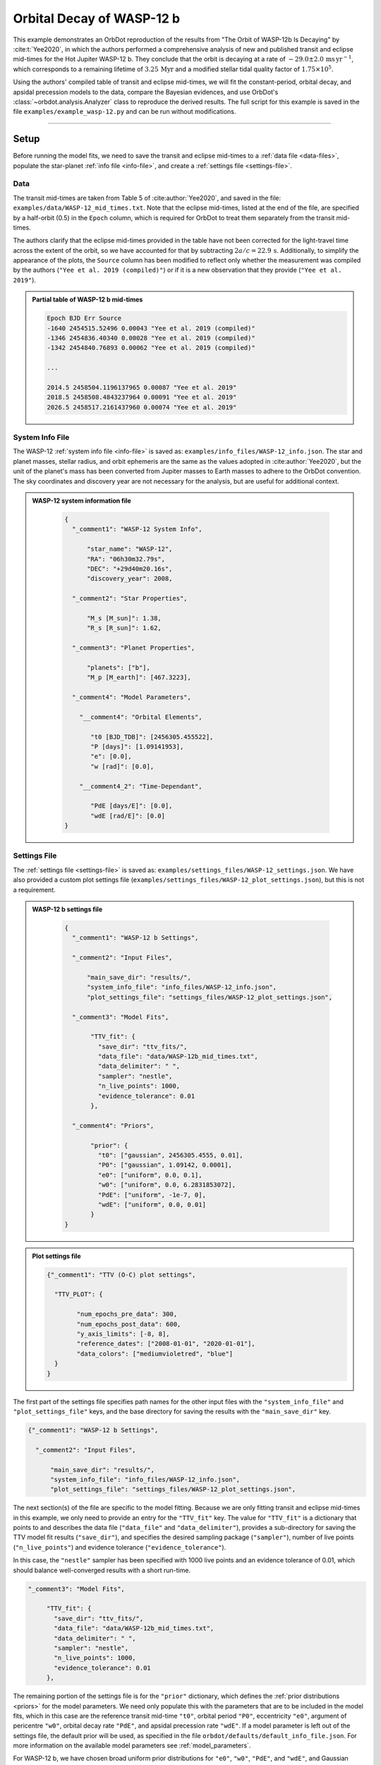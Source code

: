 .. _example-wasp-12:

**************************
Orbital Decay of WASP-12 b
**************************
This example demonstrates an OrbDot reproduction of the results from "The Orbit of WASP-12b Is Decaying" by :cite:t:`Yee2020`, in which the authors performed a comprehensive analysis of new and published transit and eclipse mid-times for the Hot Jupiter WASP-12 b. They conclude that the orbit is decaying at a rate of :math:`-29.0 \pm 2.0 \, \mathrm{ms \, yr^{-1}}`, which corresponds to a remaining lifetime of :math:`3.25 \, \mathrm{Myr}` and a modified stellar tidal quality factor of :math:`1.75 \times 10^5`.

Using the authors' compiled table of transit and eclipse mid-times, we will fit the constant-period, orbital decay, and apsidal precession models to the data, compare the Bayesian evidences, and use OrbDot's :class:`~orbdot.analysis.Analyzer` class to reproduce the derived results. The full script for this example is saved in the file ``examples/example_wasp-12.py`` and can be run without modifications.

------------

Setup
=====
Before running the model fits, we need to save the transit and eclipse mid-times to a :ref:`data file <data-files>`, populate the star-planet :ref:`info file <info-file>`, and create a :ref:`settings file <settings-file>`.

Data
----
The transit mid-times are taken from Table 5 of :cite:author:`Yee2020`, and saved in the file: ``examples/data/WASP-12_mid_times.txt``. Note that the eclipse mid-times, listed at the end of the file, are specified by a half-orbit (0.5) in the ``Epoch`` column, which is required for OrbDot to treat them separately from the transit mid-times.

The authors clarify that the eclipse mid-times provided in the table have not been corrected for the light-travel time across the extent of the orbit, so we have accounted for that by subtracting :math:`2a/c = 22.9 \, \mathrm{s}`. Additionally, to simplify the appearance of the plots, the ``Source`` column has been modified to reflect only whether the measurement was compiled by the authors (``"Yee et al. 2019 (compiled)"``) or if it is a new observation that they provide (``"Yee et al. 2019"``).

.. admonition:: Partial table of WASP-12 b mid-times
  :class: dropdown

  .. code-block:: text

    Epoch BJD Err Source
    -1640 2454515.52496 0.00043 "Yee et al. 2019 (compiled)"
    -1346 2454836.40340 0.00028 "Yee et al. 2019 (compiled)"
    -1342 2454840.76893 0.00062 "Yee et al. 2019 (compiled)"

    ...

    2014.5 2458504.1196137965 0.00087 "Yee et al. 2019"
    2018.5 2458508.4843237964 0.00091 "Yee et al. 2019"
    2026.5 2458517.2161437960 0.00074 "Yee et al. 2019"

System Info File
----------------
The WASP-12 :ref:`system info file <info-file>` is saved as: ``examples/info_files/WASP-12_info.json``. The star and planet masses, stellar radius, and orbit ephemeris are the same as the values adopted in :cite:author:`Yee2020`, but the unit of the planet's mass has been converted from Jupiter masses to Earth masses to adhere to the OrbDot convention. The sky coordinates and discovery year are not necessary for the analysis, but are useful for additional context.

.. admonition:: WASP-12 system information file
  :class: dropdown

    .. code-block:: JSON

        {
          "_comment1": "WASP-12 System Info",

              "star_name": "WASP-12",
              "RA": "06h30m32.79s",
              "DEC": "+29d40m20.16s",
              "discovery_year": 2008,

          "_comment2": "Star Properties",

              "M_s [M_sun]": 1.38,
              "R_s [R_sun]": 1.62,

          "_comment3": "Planet Properties",

              "planets": ["b"],
              "M_p [M_earth]": [467.3223],

          "_comment4": "Model Parameters",

            "__comment4": "Orbital Elements",

               "t0 [BJD_TDB]": [2456305.455522],
               "P [days]": [1.09141953],
               "e": [0.0],
               "w [rad]": [0.0],

            "__comment4_2": "Time-Dependant",

               "PdE [days/E]": [0.0],
               "wdE [rad/E]": [0.0]
        }

Settings File
-------------
The :ref:`settings file <settings-file>` is saved as: ``examples/settings_files/WASP-12_settings.json``. We have also provided a custom plot settings file (``examples/settings_files/WASP-12_plot_settings.json``), but this is not a requirement.

.. admonition:: WASP-12 b settings file
  :class: dropdown

    .. code-block:: JSON

        {
          "_comment1": "WASP-12 b Settings",

          "_comment2": "Input Files",

              "main_save_dir": "results/",
              "system_info_file": "info_files/WASP-12_info.json",
              "plot_settings_file": "settings_files/WASP-12_plot_settings.json",

          "_comment3": "Model Fits",

               "TTV_fit": {
                 "save_dir": "ttv_fits/",
                 "data_file": "data/WASP-12b_mid_times.txt",
                 "data_delimiter": " ",
                 "sampler": "nestle",
                 "n_live_points": 1000,
                 "evidence_tolerance": 0.01
               },

          "_comment4": "Priors",

               "prior": {
                 "t0": ["gaussian", 2456305.4555, 0.01],
                 "P0": ["gaussian", 1.09142, 0.0001],
                 "e0": ["uniform", 0.0, 0.1],
                 "w0": ["uniform", 0.0, 6.2831853072],
                 "PdE": ["uniform", -1e-7, 0],
                 "wdE": ["uniform", 0.0, 0.01]
               }
        }

.. admonition:: Plot settings file
  :class: dropdown

  .. code-block:: JSON

        {"_comment1": "TTV (O-C) plot settings",

          "TTV_PLOT": {

                "num_epochs_pre_data": 300,
                "num_epochs_post_data": 600,
                "y_axis_limits": [-8, 8],
                "reference_dates": ["2008-01-01", "2020-01-01"],
                "data_colors": ["mediumvioletred", "blue"]
          }
        }

The first part of the settings file specifies path names for the other input files with the ``"system_info_file"`` and ``"plot_settings_file"`` keys, and the base directory for saving the results with the ``"main_save_dir"`` key.

.. code-block:: JSON

    {"_comment1": "WASP-12 b Settings",

      "_comment2": "Input Files",

          "main_save_dir": "results/",
          "system_info_file": "info_files/WASP-12_info.json",
          "plot_settings_file": "settings_files/WASP-12_plot_settings.json",

The next section(s) of the file are specific to the model fitting. Because we are only fitting transit and eclipse mid-times in this example, we only need to provide an entry for the ``"TTV_fit"`` key. The value for ``"TTV_fit"`` is a dictionary that points to and describes the data file (``"data_file"`` and ``"data_delimiter"``), provides a sub-directory for saving the TTV model fit results (``"save_dir"``), and specifies the desired sampling package (``"sampler"``), number of live points (``"n_live_points"``) and evidence tolerance (``"evidence_tolerance"``).

In this case, the ``"nestle"`` sampler has been specified with 1000 live points and an evidence tolerance of 0.01, which should balance well-converged results with a short run-time.

.. code-block:: JSON

  "_comment3": "Model Fits",

       "TTV_fit": {
         "save_dir": "ttv_fits/",
         "data_file": "data/WASP-12b_mid_times.txt",
         "data_delimiter": " ",
         "sampler": "nestle",
         "n_live_points": 1000,
         "evidence_tolerance": 0.01
       },

The remaining portion of the settings file is for the ``"prior"`` dictionary, which defines the :ref:`prior distributions <priors>` for the model parameters. We need only populate this with the parameters that are to be included in the model fits, which in this case are the reference transit mid-time ``"t0"``, orbital period ``"P0"``, eccentricity ``"e0"``, argument of pericentre ``"w0"``, orbital decay rate ``"PdE"``, and apsidal precession rate ``"wdE"``. If a model parameter is left out of the settings file, the default prior will be used, as specified in the file ``orbdot/defaults/default_info_file.json``. For more information on the available model parameters see :ref:`model_parameters`.

For WASP-12 b, we have chosen broad uniform prior distributions for ``"e0"``, ``"w0"``, ``"PdE"``, and ``"wdE"``, and Gaussian distributions for ``"t0"`` and ``"P0"`` that are centered on the known orbit.

.. code-block:: JSON

    "_comment4": "Priors",

       "prior": {
         "t0": ["gaussian", 2456305.4555, 0.01],
         "P0": ["gaussian", 1.09142, 0.0001],
         "e0": ["uniform", 0.0, 0.1],
         "w0": ["uniform", 0.0, 6.2831853072],
         "PdE": ["uniform", -1e-7, 0],
         "wdE": ["uniform", 0.0, 0.01]
       }

------------

Model Fits
==========
In the following sections we will fit the WASP-12 b mid-times to the constant-period, orbital decay, and apsidal precession models, and compare the results to those of :cite:author:`Yee2020`. The first step is to import the :class:`~orbdot.star_planet.StarPlanet` and :class:`~orbdot.analysis.Analyzer` classes, and then to create an instance of :class:`~orbdot.star_planet.StarPlanet` that represents WASP-12 b:

.. code-block:: python

    from orbdot.star_planet import StarPlanet
    from orbdot.analysis import Analyzer

    # initialize the StarPlanet class
    wasp12 = StarPlanet('settings_files/WASP-12_settings.json')

To run the model fitting routines, the :meth:`~orbdot.transit_timing.TransitTiming.run_ttv_fit` method is called with the ``model`` argument given as ``"constant"``, ``"decay"``, or ``"precession"``. The free parameters are specified in a list of strings, for example: ``["t0", "P0", "PdE"]`` for orbital decay.

Constant-Period Model Fit
-------------------------
The following code snippet fits a constant-period, circular orbit model to the mid-times:

.. code-block:: python

    # run the constant-period TTV model fit
    fit_c = wasp12.run_ttv_fit(['t0', 'P0'], model='constant')

Once the fit is complete, the output files can be found in the directory that was given in the settings file, in this case: ``examples/results/WASP-12/ttv_fits/``. The ``ttv_constant_summary.txt`` file, shown in the dropdown menu below, is a convenient text summary of the model fit.

.. admonition:: Summary of the constant-period model fit:
  :class: dropdown

    .. code-block:: text

        Stats
        -----
        Sampler: nestle
        Free parameters: ['t0' 'P0']
        log(Z) = -204.56 ± 0.11
        Run time (s): 3.58
        Num live points: 1000
        Evidence tolerance: 0.01
        Eff. samples per second: 1104

        Results
        -------
        t0 = 2456305.4555211244 + 2.541998401284218e-05 - 2.416549250483513e-05
        P0 = 1.091419640127365 + 2.7275076863730874e-08 - 2.6061967250967655e-08

        Fixed Parameters
        ----------------
        e0 = 0.0
        w0 = 0.0

This shows us that it took 3.58 seconds to run the model fit and that the Bayesian evidence (``log(Z)``) for the is -204.6. The best-fit parameter values are also shown, with the uncertainties derived from the 68% confidence intervals. The following table compares these results with those of :cite:author:`Yee2020`, and we see that they agree.

.. list-table::
   :header-rows: 1

   * - Parameter
     - Unit
     - Yee et al. (2020)
     - OrbDot
   * - :math:`t_0`
     - :math:`\mathrm{BJD}_\mathrm{TDB}`
     - :math:`2456305.455521 \,\pm\, 0.000026`
     - :math:`2456305.455521^{\,+0.000025}_{\,-0.000024}`
   * - :math:`P_0`
     - :math:`\mathrm{days}`
     - :math:`1.091419649 \,\pm\, 0.000000026`
     - :math:`1.091419640^{\,+0.000000027}_{\,-0.000000026}`

Orbital Decay Fit
-----------------
To fit the orbital decay timing model we use the same method, this time specifying ``model="decay"``:

.. code-block:: python

    # run the orbital decay TTV model fit
    fit_d = wasp12.run_ttv_fit(['t0', 'P0', 'PdE'], model='decay')

The ``ttv_decay_summary.txt`` file shows us that the fitting routine ran for 7.04 seconds and that the Bayesian evidence is -104.5. The evidence clearly demonstrates that orbital decay is a far better fit to the data than an unchanging orbit model, but we will quantify this later on.

.. admonition:: Summary of the orbital decay model fit:
  :class: dropdown

    .. code-block:: text

        Stats
        -----
        Sampler: nestle
        Free parameters: ['t0' 'P0' 'PdE']
        log(Z) = -104.47 ± 0.14
        Run time (s): 7.04
        Num live points: 1000
        Evidence tolerance: 0.01
        Eff. samples per second: 663

        Results
        -------
        t0 = 2456305.4558077552 + 3.379490226507187e-05 - 3.208918496966362e-05
        P0 = 1.0914201076440608 + 4.156631039364811e-08 - 4.3833844109997244e-08
        PdE = -1.00348670058712e-09 + 6.98096735732343e-11 - 6.878773061871802e-11
        dPdt (ms/yr) = -29.015070989305705 + 2.0184947476459363 - 1.9889460278124174

        Fixed Parameters
        ----------------
        e0 = 0.0
        w0 = 0.0

The following table compares the orbital decay fit with that of :cite:author:`Yee2020`, and we again see that the OrbDot results are in excellent agreement!

.. list-table::
   :header-rows: 1

   * - Parameter
     - Unit
     - Yee et al. (2020)
     - OrbDot
   * - :math:`t_0`
     - :math:`\mathrm{BJD}_\mathrm{TDB}`
     - :math:`2456305.455809 \, \pm \, 0.000032`
     - :math:`2456305.455808^{\,+0.000034}_{\,-0.000032}`
   * - :math:`P_0`
     - :math:`\mathrm{days}`
     - :math:`1.091420107 \, \pm \, 0.000000042`
     - :math:`1.091420108^{\,+0.000000042}_{\,-0.000000044}`
   * - :math:`dP/dE`
     - :math:`\mathrm{days\,E}^{-1}`
     - :math:`−10.04 \times 10^{−10} \, \pm \, 0.69 \times 10^{−10}`
     - :math:`{-10.03 \times 10^{-10}}^{\,+0.70 \times 10^{-10}}_{\,-0.69 \times 10^{-10}}`
   * - :math:`dP/dt`
     - :math:`\mathrm{ms\,yr}^{-1}`
     - :math:`-29.0 \, \pm \, 2.0`
     - :math:`-29.0 \, \pm \, 2.0`

Apsidal Precession Fit
----------------------
Similarly, the apsidal precession model can be fitted by specifying ``model="precession"``:

.. code-block:: python

    # run the apsidal precession TTV model fit
    fit_p = wasp12.run_ttv_fit(['t0', 'P0', 'e0', 'w0', 'wdE'], model='precession')

This time the summary file (``ttv_precession_summary.txt``) shows us that the model fit took 43.82 seconds to run and that the Bayesian evidence is -116.3. We will compare this with the other models in the next section of this tutorial.

.. admonition:: Summary of the apsidal precession model fit:
  :class: dropdown

    .. code-block:: text

        Stats
        -----
        Sampler: nestle
        Free parameters: ['t0' 'P0' 'e0' 'w0' 'wdE']
        log(Z) = -116.27 ± 0.15
        Run time (s): 43.82
        Num live points: 1000
        Evidence tolerance: 0.01
        Eff. samples per second: 135

        Results
        -------
        t0 = 2456305.454880826 + 0.00011899974197149277 - 0.00011747609823942184
        P0 = 1.09141962928784 + 8.208843849111247e-08 - 8.127643225108727e-08
        e0 = 0.003102454871620994 + 0.00035413532779573955 - 0.000348981821072355
        w0 = 2.6150255828399716 + 0.09729062315255002 - 0.09844838245938625
        wdE = 0.0010728800848238081 + 7.821040607610633e-05 - 6.420401515008301e-05

        Fixed Parameters
        ----------------

The table below shows again that the OrbDot result agrees with :cite:author:`Yee2020`!

.. list-table::
   :header-rows: 1

   * - Parameter
     - Unit
     - Yee et al. (2020)
     - OrbDot
   * - :math:`t_0`
     - :math:`\mathrm{BJD}_\mathrm{TDB}`
     - :math:`2456305.45488 \, \pm \, 0.00012`
     - :math:`2456305.45488^{\,+0.00012}_{\,-0.00012}`
   * - :math:`P_0`
     - :math:`\mathrm{days}`
     - :math:`1.091419633 \, \pm \, 0.000000081`
     - :math:`1.09141962928784^{\,+0.000000082}_{\,-0.000000081}`
   * - :math:`e_0`
     - --
     - :math:`0.00310 \, \pm \, 0.00035`
     - :math:`0.00310^{\,+0.00035}_{\,-0.00035}`
   * - :math:`w_0`
     - :math:`\mathrm{rad}`
     - :math:`2.62 \, \pm \, 0.10`
     - :math:`2.62^{\,+0.10}_{\,-0.10}`
   * - :math:`d\omega/dE`
     - :math:`\mathrm{rad \, E}^{-1}`
     - :math:`0.000984^{\,+0.000070}_{\,-0.000061}`
     - :math:`0.001073^{\,+0.000078}_{\,-0.000064}`

The following plot displays the timing residuals of WASP-12 b with future projections of all three models, shown with 300 random draws from the weighted posterior samples. Each data point is the difference between the observed time and the time predicted by the best-fit constant-period model. OrbDot automatically detects the previous model fits by matching the ``file_suffix`` argument of :meth:`~orbdot.transit_timing.TransitTiming.run_ttv_fit`, which we left blank for this example.

.. image:: _static/ttv_precession_plot.png

------------

Interpreting the Results
========================
Now that the model fitting is complete, we will use the :class:`~orbdot.analysis.Analyzer` class to help interpret the results. Creating an instance of the :class:`~orbdot.analysis.Analyzer` class requires a :class:`~orbdot.star_planet.StarPlanet` object (ie. ``wasp12``) and the results of a model fit. It is for this reason that we had assigned the output of the model fits to the variables ``fit_c``, ``fit_d``, and ``fit_p``, above.

The following code snippet creates an ``Analyzer`` object with the results of the orbital decay fit:

.. code-block:: python

    # create an 'Analyzer' instance for the orbital decay results
    analyzer = Analyzer(wasp12, fit_d)

We can now call any relevant :class:`~orbdot.analysis.Analyzer` methods, the result of which will appear in the file: ``analysis/ttv_decay_analysis.txt``.

Model Comparison
----------------
Calling the :meth:`~orbdot.analysis.Analyzer.model_comparison` method compares the orbital decay fit to another by calculating the Bayes factor and evaluating the strength of the evidence with thresholds given by :cite:author:`KassRaftery1995`. The following code snippet calls this method twice, once for the constant-period model fit (``fit_c``), and once for the apsidal precession model fit (``fit_p``):

.. code-block:: python

    # compare the Bayesian evidence for the orbital decay and constant-period models
    analyzer.model_comparison(fit_c)

    # compare the Bayesian evidence for the orbital decay and apsidal precession models
    analyzer.model_comparison(fit_p)

Now the analysis file looks like this:

.. code-block:: text

    WASP-12b Analysis | model: 'ttv_decay'

    Model Comparison
    -----------------------------------------------------------------
     * Decisive evidence for Model 1 vs. Model 2  (B = 2.93e+43)
          Model 1: 'ttv_decay', logZ = -104.47
          Model 2: 'ttv_constant', logZ = -204.56

    Model Comparison
    -----------------------------------------------------------------
     * Decisive evidence for Model 1 vs. Model 2  (B = 1.33e+05)
          Model 1: 'ttv_decay', logZ = -104.47
          Model 2: 'ttv_precession', logZ = -116.27

confirming that the evidence for the orbital decay model is decisive.

Orbital Decay Analysis
----------------------
The final step of this example is to call the :meth:`~orbdot.analysis.Analyzer.orbital_decay_fit` method, which enables further interpretation of the orbital decay model fit:

.. code-block:: python

    # interpret the best-fit orbital decay model
    analyzer.orbital_decay_fit()

This appends the following summary to the ``analysis/ttv_decay_analysis.txt`` file:

.. code-block:: text

    Orbital Decay Model Fit
    -----------------------------------------------------------------
     * Best-fit orbital decay rate:
          dP/dE = -1.00E-09 + 6.98E-11 - 6.88E-11 days/E
          dP/dt = -29.02 + 2.02 - 1.99 ms/yr
     * Modified stellar quality factor:
          Q' = 1.73E+05
     * Remaining lifetime:
          tau = 3.25E+00 Myr
     * Energy loss rate:
          dEdt = -4.81E+23 W
     * Angular momentum loss rate:
          dLdt = -7.22E+27 kg m^2 / s^2

We see that the best-fit orbital decay model yields a stellar tidal quality factor of :math:`1.73 \times 10^5`, a remaining lifetime of :math:`3.25 \, \mathrm{Myr}`, and a decrease in orbital energy and angular momentum equal to :math:`-4.8 \times 10^{23} \, \mathrm{W}` and :math:`-7.2 \times 10^{27} \, \mathrm{kg \, m^2 \, s^{-2}}`, respectively. The following table shows that all of these derived results agree with :cite:author:`Yee2020`.

.. list-table::
   :header-rows: 1

   * - Parameter
     - Unit
     - Yee et al. (2020)
     - OrbDot
   * - :math:`Q'_*`
     - --
     - :math:`1.75 \times 10^5`
     - :math:`1.73 \times 10^5`
   * - :math:`\tau`
     - :math:`\mathrm{Myr}`
     - :math:`3.25`
     - :math:`3.25`
   * - :math:`dE/dt`
     - :math:`W`
     - :math:`-5 \times 10^{23}`
     - :math:`-4.8 \times 10^{23}`
   * - :math:`dL/dt`
     - :math:`\mathrm{kg \, m^2 \, s^{-2}}`
     - :math:`-7 \times 10^{27}`
     - :math:`-7.2 \times 10^{27}`

------------

Conclusion
==========
In this example, we have learned how to use OrbDot for fitting transit and eclipse timing models by analyzing the WASP-12 b mid-times provided in "The Orbit of WASP-12b is Decaying" by :cite:t:`Yee2020`. The full script for this example is saved in the file ``examples/example_wasp-12.py`` and can be run without modifications. We have seen that the results of the OrbDot model fitting are in excellent agreement with the results of :cite:t:`Yee2020`, which they provide in Table 6 of the paper.